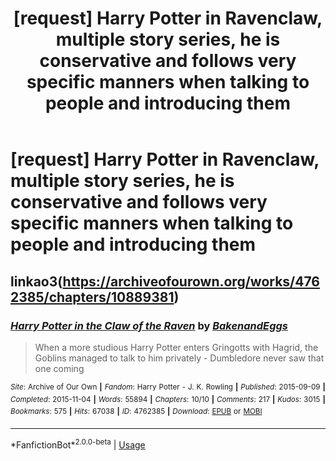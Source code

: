 #+TITLE: [request] Harry Potter in Ravenclaw, multiple story series, he is conservative and follows very specific manners when talking to people and introducing them

* [request] Harry Potter in Ravenclaw, multiple story series, he is conservative and follows very specific manners when talking to people and introducing them
:PROPERTIES:
:Author: ChampionOfChaos
:Score: 0
:DateUnix: 1548593715.0
:DateShort: 2019-Jan-27
:FlairText: Request
:END:

** linkao3([[https://archiveofourown.org/works/4762385/chapters/10889381]])
:PROPERTIES:
:Author: blockbaven
:Score: 1
:DateUnix: 1548594205.0
:DateShort: 2019-Jan-27
:END:

*** [[https://archiveofourown.org/works/4762385][*/Harry Potter in the Claw of the Raven/*]] by [[https://www.archiveofourown.org/users/BakenandEggs/pseuds/BakenandEggs][/BakenandEggs/]]

#+begin_quote
  When a more studious Harry Potter enters Gringotts with Hagrid, the Goblins managed to talk to him privately - Dumbledore never saw that one coming
#+end_quote

^{/Site/:} ^{Archive} ^{of} ^{Our} ^{Own} ^{*|*} ^{/Fandom/:} ^{Harry} ^{Potter} ^{-} ^{J.} ^{K.} ^{Rowling} ^{*|*} ^{/Published/:} ^{2015-09-09} ^{*|*} ^{/Completed/:} ^{2015-11-04} ^{*|*} ^{/Words/:} ^{55894} ^{*|*} ^{/Chapters/:} ^{10/10} ^{*|*} ^{/Comments/:} ^{217} ^{*|*} ^{/Kudos/:} ^{3015} ^{*|*} ^{/Bookmarks/:} ^{575} ^{*|*} ^{/Hits/:} ^{67038} ^{*|*} ^{/ID/:} ^{4762385} ^{*|*} ^{/Download/:} ^{[[https://archiveofourown.org/downloads/Ba/BakenandEggs/4762385/Harry%20Potter%20in%20the%20Claw.epub?updated_at=1542158093][EPUB]]} ^{or} ^{[[https://archiveofourown.org/downloads/Ba/BakenandEggs/4762385/Harry%20Potter%20in%20the%20Claw.mobi?updated_at=1542158093][MOBI]]}

--------------

*FanfictionBot*^{2.0.0-beta} | [[https://github.com/tusing/reddit-ffn-bot/wiki/Usage][Usage]]
:PROPERTIES:
:Author: FanfictionBot
:Score: 2
:DateUnix: 1548594214.0
:DateShort: 2019-Jan-27
:END:
